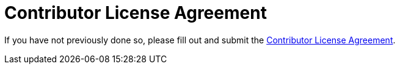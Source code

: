 = Contributor License Agreement

If you have not previously done so, please fill out and
submit the https://cla.pivotal.io/sign/spring[Contributor License Agreement].
